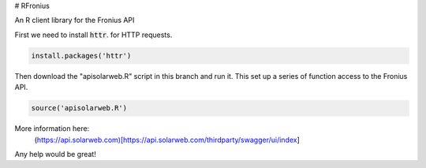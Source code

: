 # RFronius

An R client library for the Fronius API

First we need to install :code:`httr`. for HTTP requests.

.. code-block:: R

  install.packages('httr')

Then download the "apisolarweb.R" script in this branch and run it. This set up a series of function access to the Fronius API. 

.. code-block:: R

  source('apisolarweb.R')

More information here:
 (https://api.solarweb.com)[https://api.solarweb.com/thirdparty/swagger/ui/index]


Any help would be great!


